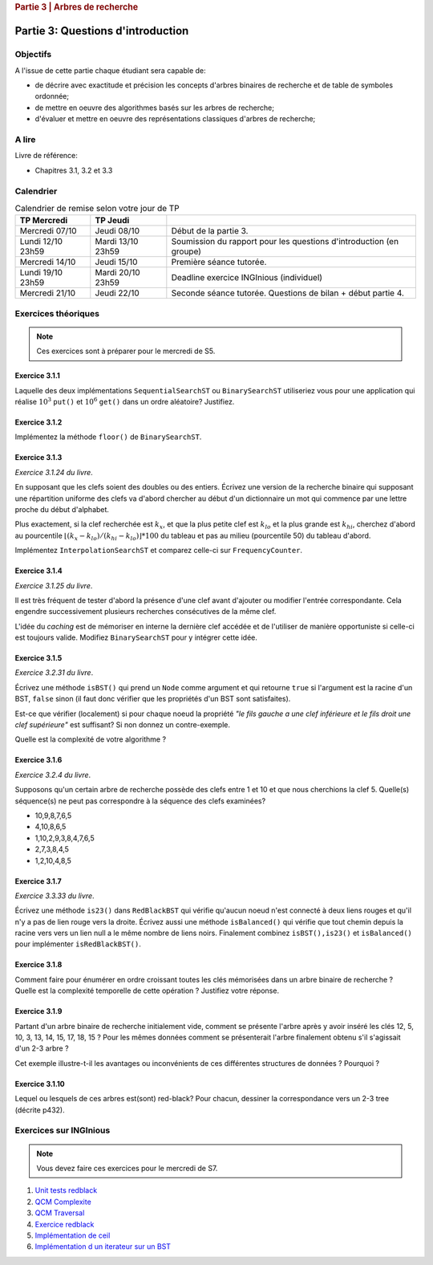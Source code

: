 .. _part3_1:

.. rubric:: Partie 3 | Arbres de recherche

*************************************************************************************************
Partie 3: Questions d'introduction
*************************************************************************************************

Objectifs
=========

A l'issue de cette partie chaque étudiant sera capable de:

* de décrire avec exactitude et précision les concepts d'arbres binaires de recherche et de table de symboles ordonnée;
* de mettre en oeuvre des algorithmes basés sur les arbres de recherche;
* d'évaluer et mettre en oeuvre des représentations classiques d'arbres de recherche;


A lire
=======================================

Livre de référence:

* Chapitres 3.1, 3.2 et 3.3

Calendrier
==========

.. list-table:: Calendrier de remise selon votre jour de TP
    :header-rows: 1

    * - TP Mercredi
      - TP Jeudi
      -
    * - Mercredi 07/10
      - Jeudi 08/10
      - Début de la partie 3.
    * - Lundi 12/10 23h59
      - Mardi 13/10 23h59
      - Soumission du rapport pour les questions d'introduction (en groupe)
    * - Mercredi 14/10
      - Jeudi 15/10
      - Première séance tutorée.
    * - Lundi 19/10 23h59
      - Mardi 20/10 23h59
      - Deadline exercice INGInious (individuel)
    * - Mercredi 21/10
      - Jeudi 22/10
      - Seconde séance tutorée. Questions de bilan + début partie 4.

Exercices théoriques
====================

.. note::
    Ces exercices sont à préparer pour le mercredi de S5.

Exercice 3.1.1
""""""""""""""

Laquelle des deux implémentations ``SequentialSearchST`` ou ``BinarySearchST`` utiliseriez vous pour une application
qui réalise :math:`10^3` ``put()`` et :math:`10^6` ``get()`` dans un ordre aléatoire? Justifiez.

.. answer::

    For ``SequentialSearchST``

    - Search: :math:`N` (Worst-case), :math:`N/2` (Average-case)
    - Insert: :math:`N` (Worst-case), :math:`N` (Average-case)


    For ``BinarySearchST``

    - Search: :math:`\log(N)` (Worst-case), :math:`\log(N)` (Average-case)
    - Insert: :math:`2N+\ln(N) \in mathcal{O}(n)` (Worst-case), :math:`\ln(N)+2\cdot N/2  \in mathcal{O}(n)` (Average-case)

    (note: the book doesn't consider that the array is copied at each iteration, thus this is the amortized complexity;
    may be a good opportunity to explain what this is to students? == if we double the size of the internal array
    each time there is an overflow, the complexity per element is :math:`mathcal{O}(1)` for the array copy)
    (the 2 factor that appears here is because there are two arrays)

    Let :math:`M` be the initial size of the array before we do the push and get operations. If :math:`M >> 10^3`, the total number of operations is

    .. math::

        \approx 10^3cdotI(M) + 10^6cdotS(M)

    where :math:`I(M)` and :math:`S(M)` are the cost of inserting and searching in an array of size :math:`M`.

    For ``SequentialSearchST`` it gives :math:`10^3M + 10^6M` worst case, :math:`10^3M/2 + 10^6M` average

    For ``BinarySearchST`` it gives :math:`10^3\cdot 2 \cdot M + 10^6\cdot\log(M)` worst case,  :math:`10^3cdotM + 10^6cdot\log(M)` average case.

    Thus ``BinarySearchST`` if :math:`M` is great enough.

Exercice 3.1.2
""""""""""""""

Implémentez la méthode ``floor()`` de ``BinarySearchST``.

.. answer::

    .. code-block:: java

        public Key floor(Key key) {
            //rank returns the position where the key
            //should be if it is added

            //i.e. if keys[loc] == key => it exists, return key
            //     else, return the key just before the location
            //           where the key should be added

            int loc = rank(key);
            if(keys[loc].compareTo(key) == 0)
                return key;
            return keys[loc-1];
        }

Exercice 3.1.3
"""""""""""""""

*Exercice 3.1.24 du livre*.

En supposant que les clefs soient des doubles ou des entiers. Écrivez une version de la recherche binaire qui supposant
une répartition uniforme des clefs va d'abord chercher au début d'un dictionnaire un mot qui commence par une lettre
proche du début d'alphabet.

Plus exactement, si la clef recherchée est :math:`k_x`, et que la plus petite clef est :math:`k_{lo}` et la plus grande
est :math:`k_{hi}`, cherchez d'abord au pourcentile :math:`\lfloor(k_x-k_{lo})/(k_{hi}-k_{lo}) \rfloor * 100` du tableau
et pas au milieu (pourcentile 50) du tableau d'abord.

Implémentez ``InterpolationSearchST`` et comparez celle-ci sur ``FrequencyCounter``.

.. answer::

    On garde tout le même code soure que BinarySearchST (pages 379, 380) et on
    remplace la fonction ``rank`` (p 380) par celle-ci:

    .. code-block:: java

        private int getPos(Integer k, int start, int end) {
            int rng = end - 1 - start;

            if(rng < 0) return start;
            if(rng == 0) return k.compareTo(keys[start]) < 0 ? start : end;

            int k_start = keys[start];
            int k_end   = keys[end-1];

            Double interpol = ( (k - k_start) / (1.0 * (k_end - k_start)));
            interpol = Math.max(0, interpol);
            interpol = Math.min(1, interpol);
            Double ddm = Math.floor(rng * interpol);
            int mid    = start+ ddm.intValue();
            Integer piv = keys[mid];

            int cmp = piv != null ? k.compareTo(piv) : 0;
            if(cmp <  0) return getPos(k, start, mid);
            if(cmp >  0) return getPos(k, mid+1,   end);
            return mid;
        }

    Pdv performances, si on reprend le FrequencyCounter (et qu'on l'adapte pour que
    l'interpolation search soit utilisable) on obtient les résultats suivants:

    - Le comptage des fréquences prend exactement le même temps pour
      BinarySearchST que pour InterpolationSearchST parce que le cout du
      décalage de tous les éléments (:math:`\mathcal{O}(n)`) qui est nécessaire lorsqu'on inclut
      une nouvelle clé dans la structure est largement supérieur au bénéfice
      potentiel de l'interpolation.
    - Même si on ne fait que des queries dans le tableau, on n'observe pas de
      différence de performance importante entre les deux algos (même si on
      pense intuitivement que l'interpolation devrait aller plus vite).


Exercice 3.1.4
"""""""""""""""

*Exercice 3.1.25 du livre*.

Il est très fréquent de tester d'abord la présence d'une clef avant d'ajouter ou modifier l'entrée correspondante. Cela
engendre successivement plusieurs recherches consécutives de la même clef.

L'idée du *caching* est de mémoriser en interne la dernière clef accédée
et de l'utiliser de manière opportuniste si celle-ci est toujours valide.
Modifiez ``BinarySearchST`` pour y intégrer cette idée.

.. answer::

    Simply create the *instance variables* ``lastKey`` and ``lastI`` (for example) and in functions ``get`` and ``put`` check if ``key==lastKey`` if so use ``lastI`` if not call ``lastI=rank(key)`` and `lastKey = key`.

Exercice 3.1.5
""""""""""""""

*Exercice 3.2.31 du livre*.

Écrivez une méthode ``isBST()`` qui prend un ``Node`` comme argument et qui retourne ``true`` si l'argument est la racine
d'un BST, ``false`` sinon (il faut donc vérifier que les propriétés d'un BST sont satisfaites).

Est-ce que vérifier (localement) si pour chaque noeud la propriété *"le fils gauche a une clef inférieure et le fils
droit une clef supérieure"* est suffisant? Si non donnez un contre-exemple.

Quelle est la complexité de votre algorithme ?

.. answer::

    (Solution from page 420 of Alg4s)

    .. code-block:: java

        private boolean isBST()
        {
            return isBST(root, null, null);
        }

        private boolean isBST(Node x, Key min, Key max)
        {
            if (x == null) return true;
            if (min != null && x.key.compareTo(min) <= 0) return false;
            if (max != null && x.key.compareTo(max) >= 0) return false;
            return isBST(x.left, min, x.key) && isBST(x.right, x.key, max);
        }

Exercice 3.1.6
""""""""""""""

*Exercice 3.2.4 du livre*.

Supposons qu'un certain arbre de recherche possède des clefs entre 1 et 10 et que nous cherchions la clef 5.
Quelle(s) séquence(s) ne peut pas correspondre à la séquence des clefs examinées?

* 10,9,8,7,6,5
* 4,10,8,6,5
* 1,10,2,9,3,8,4,7,6,5
* 2,7,3,8,4,5
* 1,2,10,4,8,5

.. answer::

    Seul le d est impossible ca on a 8 qui apparait après 7,3. Or :math:`8 \not\in\left[7,3\right]`

Exercice 3.1.7
""""""""""""""

*Exercice 3.3.33 du livre*.

Écrivez une méthode ``is23()`` dans ``RedBlackBST`` qui vérifie qu'aucun noeud n'est connecté
à deux liens rouges et qu'il n'y a pas de lien rouge vers la droite.
Écrivez aussi une méthode ``isBalanced()`` qui vérifie que tout chemin depuis la racine vers vers un lien null a le
même nombre de liens noirs. Finalement combinez ``isBST(),is23()`` et ``isBalanced()`` pour implémenter ``isRedBlackBST()``.

.. answer::

    .. code-block:: java

        boolean is23() = return is23(root);
        boolean is23(Node h) {
           if (h == null) return true; //empty tree is 23-tree
           if (isRed(h.right)) return false; //if red at the right !is23

           // we are not the root and both node and his left node is red !is23
           if (h != root && isRed(h) && isRed(h.left)) return false;

           //if h is23 all subtree of h is23 too
           return is23(h.left) && is23(h.right);
        }

        //count the number of the black (nBlack) at the most-left path of the tree from the root. If the tree is balanced there is the same number black for all path from root to null nodes
        boolean isBalanced() {
            int nBlack = 0;
            Node h = root;
            while (h != null) {
                if (!isRed(h)) nBlack++;
                h = h.left;
            }
            return isBalanced(root, nBlack);
        }
        boolean isBalanced(Node h, int nBlack) {
            if (h == null) return nBlack == 0;
            if (!isRed(h)) nBlack--;
            return isBalanced(h.left, nBlack) && isBalanced(h.right, nBlack);
        }


        isRedBlackBST() =  isBST() && is23() && isBalanced().

Exercice 3.1.8
""""""""""""""

Comment faire pour énumérer en ordre croissant toutes les clés mémorisées
dans un arbre binaire de recherche ? Quelle est la complexité temporelle de
cette opération ? Justifiez votre réponse.

.. answer::

    Obviously, on fait simplement un parcours *in-order* sur l'arbre. La complexité est connue et est
    en :math:`\theta(n)`. Justification intuitive: Comme on doit toujours parcourir tous
    les noeuds de l'arbre (3 fois) on ne fait pas mieux qu':math:`\Omega(N)` mais pas pire
    que :math:`mathcal{O}(N)` non plus.

Exercice 3.1.9
""""""""""""""

Partant d'un arbre binaire de recherche initialement vide, comment se présente l'arbre
après y avoir inséré les clés 12, 5, 10, 3, 13, 14, 15, 17, 18, 15 ? Pour les mêmes données comment se présenterait
l'arbre finalement obtenu s'il s'agissait d'un 2-3 arbre ?

Cet exemple illustre-t-il les avantages ou inconvénients de ces différentes structures de données ? Pourquoi ?

.. answer::

    For a binary tree:

    .. image:: 9a.png

    For a 2-3 tree

    .. image:: 9b.png

    .. image:: 9c.png



Exercice 3.1.10
"""""""""""""""

Lequel ou lesquels de ces arbres est(sont) red-black? Pour chacun, dessiner la correspondance vers un 2-3 tree
(décrite p432).

.. image:: rbtree.png
    :alt: Arbres

.. answer::

    Seuls les arbres iii et iv sont des red black trees: les autres ne représentent
    pas un 2-3 tree valide.

    1. Pas d'équilibre au niveau des longueurs noires
    2. Pas un 2-3 arbre balancé, et en plus F est à gauche de E (donc même pas un
    BST)
    3. C'est un RBT (obviously !)
    4. Idem

    .. image:: tree_i.png
    .. image:: tree_ii.png
    .. image:: tree_iii.png
    .. image:: tree_iv.png

Exercices sur INGInious
==========================================

.. note::
   Vous devez faire ces exercices pour le mercredi de S7.

1. `Unit tests redblack <https://inginious.info.ucl.ac.be/course/LSINF1121-2016/PART3WriteUnittestsRedBlackTree>`_
2. `QCM Complexite <https://inginious.info.ucl.ac.be/course/LSINF1121-2016/PART3Qcm>`_
3. `QCM Traversal <https://inginious.info.ucl.ac.be/course/LSINF1121-2016/PART3QcmBt>`_
4. `Exercice redblack <https://inginious.info.ucl.ac.be/course/LSINF1121-2016/PART3Rbt>`_
5. `Implémentation de ceil <https://inginious.info.ucl.ac.be/course/LSINF1121-2016/PART3Bst>`_
6. `Implémentation d un iterateur sur un BST <https://inginious.info.ucl.ac.be/admin/LSINF1121-2016/edit/task/PART3OrderedBstIterator>`_
